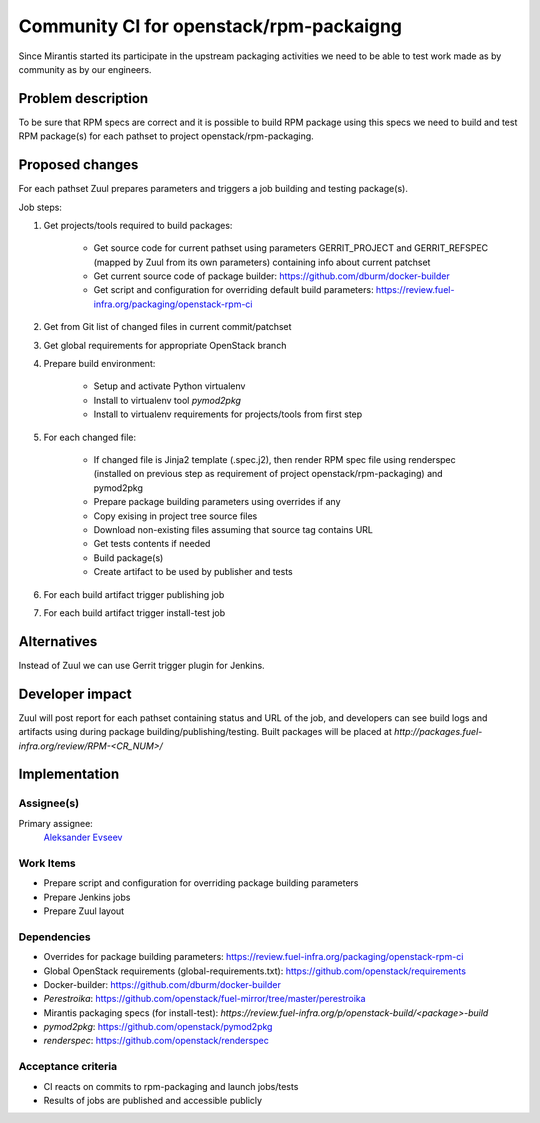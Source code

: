 ..
 This work is licensed under a Creative Commons Attribution 3.0 Unported
 License.

 http://creativecommons.org/licenses/by/3.0/legalcode

==========================================
Community CI for openstack/rpm-packaigng
==========================================

Since Mirantis started its participate in the upstream packaging activities we
need to be able to test work made as by community as by our engineers.


--------------------
Problem description
--------------------

To be sure that RPM specs are correct and it is possible to build  RPM package
using this specs we need to build and test RPM package(s) for each pathset to
project openstack/rpm-packaging.


----------------
Proposed changes
----------------

For each pathset Zuul prepares parameters and triggers a job building and
testing package(s).

Job steps:

#. Get projects/tools required to build packages:

    * Get source code for current pathset using parameters GERRIT_PROJECT and
      GERRIT_REFSPEC (mapped by Zuul from its own parameters) containing info
      about current patchset
    * Get current source code of package builder:
      https://github.com/dburm/docker-builder
    * Get script and configuration for overriding default build parameters:
      https://review.fuel-infra.org/packaging/openstack-rpm-ci

#. Get from Git list of changed files in current commit/patchset
#. Get global requirements for appropriate OpenStack branch
#. Prepare build environment:

    * Setup and activate Python virtualenv
    * Install to virtualenv tool *pymod2pkg*
    * Install to virtualenv requirements for projects/tools from first step

#. For each changed file:

    * If changed file is Jinja2 template (.spec.j2), then render RPM spec file
      using renderspec (installed on previous step as requirement of project
      openstack/rpm-packaging) and pymod2pkg
    * Prepare package building parameters using overrides if any
    * Copy exising in project tree source files
    * Download non-existing files assuming that source tag contains URL
    * Get tests contents if needed
    * Build package(s)
    * Create artifact to be used by publisher and tests

#. For each build artifact trigger publishing job
#. For each build artifact trigger install-test job


------------
Alternatives
------------

Instead of Zuul we can use Gerrit trigger plugin for Jenkins.


----------------
Developer impact
----------------

Zuul will post report for each pathset containing status and URL of the job,
and developers can see build logs and artifacts using during package
building/publishing/testing. Built packages will be placed at
`http://packages.fuel-infra.org/review/RPM-<CR_NUM>/`


--------------
Implementation
--------------

Assignee(s)
===========

Primary assignee:
 `Aleksander Evseev <https://launchpad.net/~aevseev-h>`_


Work Items
==========

* Prepare script and configuration for overriding package building parameters
* Prepare Jenkins jobs
* Prepare Zuul layout


Dependencies
============

* Overrides for package building parameters:
  https://review.fuel-infra.org/packaging/openstack-rpm-ci
* Global OpenStack requirements (global-requirements.txt):
  https://github.com/openstack/requirements
* Docker-builder: https://github.com/dburm/docker-builder
* *Perestroika*:
  https://github.com/openstack/fuel-mirror/tree/master/perestroika
* Mirantis packaging specs (for install-test):
  `https://review.fuel-infra.org/p/openstack-build/<package>-build`
* *pymod2pkg*: https://github.com/openstack/pymod2pkg
* *renderspec*: https://github.com/openstack/renderspec


Acceptance criteria
===================

* CI reacts on commits to rpm-packaging and launch jobs/tests
* Results of jobs are published and accessible publicly
